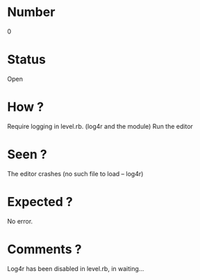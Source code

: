 * Number
0
* Status
Open
* How ?
Require logging in level.rb. (log4r and the module)
Run the editor
* Seen ?
The editor crashes (no such file to load -- log4r)
* Expected ?
No error.
* Comments ?
Log4r has been disabled in level.rb, in waiting...
